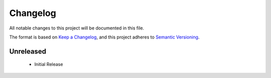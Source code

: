 Changelog
=========

All notable changes to this project will be documented in this file.

The format is based on `Keep a
Changelog <https://keepachangelog.com/en/1.0.0/>`_, and this project
adheres to `Semantic Versioning <https://semver.org/spec/v2.0.0.html>`_.

Unreleased
------------------------------

  - Initial Release